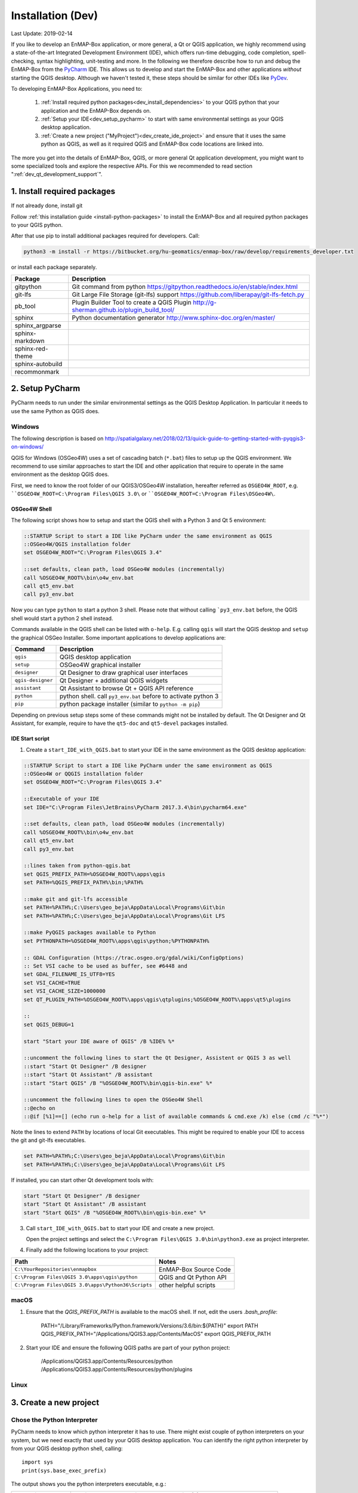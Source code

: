 
Installation (Dev)
##################

Last Update: 2019-02-14

If you like to develop an EnMAP-Box application, or more general, a Qt or QGIS application, we highly recommend using
a state-of-the-art Integrated Development Environment (IDE), which offers run-time debugging, code completion,
spell-checking, syntax highlighting, unit-testing and more. In the following we therefore describe how to run and debug
the EnMAP-Box from the `PyCharm <https://www.jetbrains.com/pycharm/>`_ IDE. This allows us to develop and start
the EnMAP-Box and other applications *without* starting the QGIS desktop. Although we haven't tested it, these
steps should be similar for other IDEs like `PyDev <http://www.pydev.org/>`_.

To developing EnMAP-Box Applications, you need to:

    1. :ref:`Install required python packages<dev_install_dependencies>` to your QGIS python that your application and the EnMAP-Box depends on.


    2. :ref:`Setup your IDE<dev_setup_pycharm>` to start with same environmental settings as your QGIS desktop application.


    3. :ref:`Create a new project ("MyProject")<dev_create_ide_project>` and ensure that it uses the same python as QGIS, as well as it required
       QGIS and EnMAP-Box code locations are linked into.



The more you get into the details of EnMAP-Box, QGIS, or more general Qt application development, you might want to
some specialized tools and explore the respective APIs. For this we recommended to read section ":ref:`dev_qt_development_support`".


.. _dev_install_dependencies:

1. Install required packages
============================

If not already done, install git

Follow :ref:`this installation guide <install-python-packages>` to install the EnMAP-Box and all required python packages to your QGIS python.

After that use pip to install additional packages required for developers. Call:

.. code-block:: batch

    python3 -m install -r https://bitbucket.org/hu-geomatics/enmap-box/raw/develop/requirements_developer.txt

or install each package separately.

=================== =============================================================================
Package             Description
=================== =============================================================================
gitpython           Git command from python
                    https://gitpython.readthedocs.io/en/stable/index.html
git-lfs             Git Large File Storage (git-lfs) support
                    https://github.com/liberapay/git-lfs-fetch.py
pb_tool             Plugin Builder Tool to create a QGIS Plugin
                    http://g-sherman.github.io/plugin_build_tool/
sphinx              Python documentation generator
                    http://www.sphinx-doc.org/en/master/
sphinx_argparse
sphinx-markdown
sphinx-red-theme
sphinx-autobuild
recommonmark
=================== =============================================================================



.. _dev_setup_pycharm:

2. Setup PyCharm
=================


PyCharm needs to run under the similar environmental settings as the QGIS Desktop Application. In particular it needs
to use the same Python as QGIS does.


Windows
-------


The following description is based on http://spatialgalaxy.net/2018/02/13/quick-guide-to-getting-started-with-pyqgis3-on-windows/

QGIS for Windows (OSGeo4W) uses a set of cascading batch (``*.bat``) files to setup up the QGIS environment.
We recommend to use similar approaches to start the IDE and other application that require to operate in the same environment as the desktop QGIS does.

First, we need to know the root folder of our QGIS3/OSGeo4W installation, hereafter referred as ``OSGEO4W_ROOT``, e.g. ````OSGEO4W_ROOT=C:\Program Files\QGIS 3.0\`` or ````OSGEO4W_ROOT=C:\Program Files\OSGeo4W\``.

OSGeo4W Shell
~~~~~~~~~~~~~

The following script shows how to setup and start the QGIS shell with a Python 3 and Qt 5 environment:

.. code-block:: bat

    ::STARTUP Script to start a IDE like PyCharm under the same environment as QGIS
    ::OSGeo4W/QGIS installation folder
    set OSGEO4W_ROOT="C:\Program Files\QGIS 3.4"

    ::set defaults, clean path, load OSGeo4W modules (incrementally)
    call %OSGEO4W_ROOT%\bin\o4w_env.bat
    call qt5_env.bat
    call py3_env.bat


Now you can type ``python`` to start a python 3 shell. Please note that without calling ```py3_env.bat`` before, the QGIS shell would start a python 2 shell instead.

Commands available in the QGIS shell can be listed with ``o-help``. E.g. calling ``qgis`` will start the QGIS desktop and ``setup`` the graphical OSGeo Installer.
Some important applications to develop applications are:

=====================     ============================================================================
Command                   Description
=====================     ============================================================================
``qgis``                  QGIS desktop application
``setup``                 OSGeo4W graphical installer
``designer``              Qt Designer to draw graphical user interfaces
``qgis-designer``         Qt Designer + additional QGIS widgets
``assistant``             Qt Assistant to browse Qt + QGIS API reference
``python``                python shell. call ``py3_env.bat`` before to activate python 3
``pip``                   python package installer (similar to ``python -m pip``)
=====================     ============================================================================


Depending on previous setup steps some of these commands might not be installed by default.
The Qt Designer and Qt Assistant, for example, require to have the ``qt5-doc`` and ``qt5-devel`` packages installed.


IDE Start script
~~~~~~~~~~~~~~~~

1. Create a ``start_IDE_with_QGIS.bat`` to start your IDE in the same environment as the QGIS desktop application:

.. code-block:: bat

    ::STARTUP Script to start a IDE like PyCharm under the same environment as QGIS
    ::OSGeo4W or QQGIS installation folder
    set OSGEO4W_ROOT="C:\Program Files\QGIS 3.4"

    ::Executable of your IDE
    set IDE="C:\Program Files\JetBrains\PyCharm 2017.3.4\bin\pycharm64.exe"

    ::set defaults, clean path, load OSGeo4W modules (incrementally)
    call %OSGEO4W_ROOT%\bin\o4w_env.bat
    call qt5_env.bat
    call py3_env.bat

    ::lines taken from python-qgis.bat
    set QGIS_PREFIX_PATH=%OSGEO4W_ROOT%\apps\qgis
    set PATH=%QGIS_PREFIX_PATH%\bin;%PATH%

    ::make git and git-lfs accessible
    set PATH=%PATH%;C:\Users\geo_beja\AppData\Local\Programs\Git\bin
    set PATH=%PATH%;C:\Users\geo_beja\AppData\Local\Programs\Git LFS

    ::make PyQGIS packages available to Python
    set PYTHONPATH=%OSGEO4W_ROOT%\apps\qgis\python;%PYTHONPATH%

    :: GDAL Configuration (https://trac.osgeo.org/gdal/wiki/ConfigOptions)
    :: Set VSI cache to be used as buffer, see #6448 and
    set GDAL_FILENAME_IS_UTF8=YES
    set VSI_CACHE=TRUE
    set VSI_CACHE_SIZE=1000000
    set QT_PLUGIN_PATH=%OSGEO4W_ROOT%\apps\qgis\qtplugins;%OSGEO4W_ROOT%\apps\qt5\plugins

    ::
    set QGIS_DEBUG=1

    start "Start your IDE aware of QGIS" /B %IDE% %*

    ::uncomment the following lines to start the Qt Designer, Assistent or QGIS 3 as well
    ::start "Start Qt Designer" /B designer
    ::start "Start Qt Assistant" /B assistant
    ::start "Start QGIS" /B "%OSGEO4W_ROOT%\bin\qgis-bin.exe" %*

    ::uncomment the following lines to open the OSGeo4W Shell
    ::@echo on
    ::@if [%1]==[] (echo run o-help for a list of available commands & cmd.exe /k) else (cmd /c "%*")

Note the lines to extend ``PATH`` by locations of local Git executables. This might be required to enable your IDE to access the git and git-lfs executables.

.. code-block:: bat

    set PATH=%PATH%;C:\Users\geo_beja\AppData\Local\Programs\Git\bin
    set PATH=%PATH%;C:\Users\geo_beja\AppData\Local\Programs\Git LFS


If installed, you can start other Qt development tools with:

.. code-block:: bat

    start "Start Qt Designer" /B designer
    start "Start Qt Assistant" /B assistant
    start "Start QGIS" /B "%OSGEO4W_ROOT%\bin\qgis-bin.exe" %*


3. Call ``start_IDE_with_QGIS.bat`` to start your IDE and create a new project.

   Open the project settings and select the ``C:\Program Files\QGIS 3.0\bin\python3.exe`` as project interpreter.




4. Finally add the following locations to your project:

=================================================== ======================
Path                                                Notes
=================================================== ======================
``C:\YourRepositories\enmapbox``                    EnMAP-Box Source Code
``C:\Program Files\QGIS 3.0\apps\qgis\python``      QGIS and Qt Python API
``C:\Program Files\QGIS 3.0\apps\Python36\Scripts`` other helpful scripts
=================================================== ======================




macOS
-----

1. Ensure that the `QGIS_PREFIX_PATH` is available to the macOS shell. If not, edit the users `.bash_profile`:

    PATH="/Library/Frameworks/Python.framework/Versions/3.6/bin:${PATH}"
    export PATH
    QGIS_PREFIX_PATH="/Applications/QGIS3.app/Contents/MacOS"
    export QGIS_PREFIX_PATH

2. Start your IDE and ensure the following QGIS paths are part of your python project:

    /Applications/QGIS3.app/Contents/Resources/python
    /Applications/QGIS3.app/Contents/Resources/python/plugins


Linux
-----



.. todo:: Linux descriptions


.. _dev_create_ide_project:

3. Create a new project
=======================


Chose the Python Interpreter
----------------------------


PyCharm needs to know which python interpreter it has to use. There might exist couple of python interpreters on your
system, but we need exactly that used by your QGIS desktop application. You can identify the right python interpreter by
from your QGIS desktop python shell, calling::

    import sys
    print(sys.base_exec_prefix)


The output shows you the python interpreters executable, e.g.:

=====================     ============================================================================
Operating System          Typical QGIS Python interpreter location(s)
=====================     ============================================================================
Windows                   ``C:\PROGRA~1\QGIS3~1.4\apps\Python37``
                          ``C:\PROGRA~1\OSGeo4W\apps\Python37``
macOS                     ``/Library/Frameworks/Python.framework/Versions/3.6``
Ubuntu                    tbd
=====================     ============================================================================

Use the python executable as PyCharm project interpreter:

.. figure:: img/pycharm_interpreter.png
     :width: 100%

     PyCharm's python interpreter needs to be the same which is used by the QGIS desktop application.


Add QGIS Python Code
--------------------

Now we tell PyCharm where to find the QGIS python API. Open the Project settings, Project > Projects Structure.
Click `+ Add Content Root`. Navigate into your QGIS installation and select the `python` folder that contains
the `qgis` package and the `plugins` subfolder:

=====================     ============================================================================
Operating System          Typical QGIS Python location(s)
=====================     ============================================================================
Windows                   ``C:\Program Files\QGIS 3.4\apps\qgis\python``
                          ``C:\Program Files\OSGeo4W\apps\qgis\python``
macOS                     ``/Applications/QGIS3.app/Contents/Resources/python``
Ubuntu                    tbd
=====================     ============================================================================

Activate the `plugins` subfolder as sources, so that it is marked in blue.

.. figure:: img/pycharm_add_qgis_sources.png
     :width: 100%

     The QGIS python folder is set as content root of the PyCharm project. Subfolder ``plugins`` is marked as additional
     source folder.


.. note::

    Adding source locations or subfolders as source locations will add them
    to the python path. This is like calling ``sys.path.append(r'<source code directory>'`` during runtime, but
    allows PyCharm to this python code even before starting a python session.


.. _dev_install_add_enmapbox_code:

Add EnMAP-Box Python Code
-------------------------


Now add the EnMAP-Box source code to your project sources. As in the previous step, open the project structure
settings and click `+ Add Content Root`. Navigate to the active profile folder, where QGIS has installed the EnMAP-Box
Plugin. You find it in the active profile folder, which can be opened from the QGIS GUI via Settings > User Profiles

.. figure:: img/qgis_userfolder.png
     :width: 50%

     How to find the QGIS active profile folder

This folder contains a subdirectory `python/plugins'/enmapboxplugin` to be added as project source.

=====================     ========================================================================================================================================================
Operating System          Typical QGIS Python location(s)
=====================     ========================================================================================================================================================
Windows                   ``C:\Users\geo_beja\AppData\Roaming\QGIS\QGIS3\profiles\default\python\plugins\enmapboxplugin``
                          ``C:\Users\geo_beja\AppData\Roaming\QGIS\QGIS3\profiles\default\python\plugins\enmapboxplugin``
macOS                     ``<computername>/Users/<username>/Library/Application Support/QGIS/QGIS3/profiles/default/python/plugins/enmapboxplugin``
Ubuntu                    tbd
=====================     ========================================================================================================================================================


If you prefer to use the EnMAP-Box repository code directly, just:

    1. Use git to clone the repository::

        cd <my_repositories>
        git clone https://bitbucket.org/hu-geomatics/enmap-box.git
        cd enmap-box
        git checkout development

    2. Add ``<my_repositories>/enmapbox/`` as source location to your PyCharm project
    (instead of that in your QGIS active profile)


.. _dev_start_enmapbox_from_ide:

4. Start the EnMAP-Box
======================


If everything is set up correctly, you should be able to start the EnMAP-Box using this Python script:

.. code-block:: python

    if __name__ == '__main__':

        from enmapbox.testing import initQgisApplication
        qgsApp = initQgisApplication()

        from enmapbox import EnMAPBox
        enmapBox = EnMAPBox(None)
        enmapBox.openExampleData(mapWindows=1)

        qgsApp.exec_()
        qgsApp.quit()


.. _dev_qt_development_support:

Other Sources and Tools
=======================

Online API references can be found at:

* http://doc.qt.io/qt-5/ (Qt5 API)

* https://qgis.org/api/ (C++ API)

* https://qgis.org/pyqgis/master/ (autogenerated Python API)


The Qt company provides several tools to create Qt C++ applications. Although these focus primarily on
C++ developers, they are helpful also for developer which make use of the Qt and QGIS python API.

Qt Assistant
------------

The Qt Assistant allows you to browse fast and offline through Qt help files (``*.qch``). These files exists for
all Qt classes and the QGIS API. They can be generated event with Sphinx, which allows you to provide your
own source-code documentation as ``.qch`` file as well.


.. figure:: img/qt_assistant_example.png
     :width: 100%

     Qt Assistant, showing the documentation of the QgsMapCanvas class.


The recent QGIS API help file ``qgis.qch`` can be downloaded from https://qgis.org/api/ . Open the Qt Assistant
preferences > Documentatino to add it or other qch files.

.. figure:: img/qt_assistant_add_qch.png
     :width: 50%

     Documentations registered to the Qt Assistant


Qt API help files, e.g. those that document the QtCore, QtGui and QtWidgets libraries
are often installed within your local Qt installation. E.g. windows users might find it under
`C:\Program Files\QGIS 3.4\apps\Qt5\doc`. Just file search for ``qtcore.qch``, ``qtgui.qch`` and ``qtwidgets.qch`` to find
the location of Qt help files.




Qt Designer
-----------

The Qt Designer is a powerful tool to create GUI frontends by drawing, drag and drop.
Created GUI form files are saved in a XML file with file ending ``*.ui``. They can be called from
python code that implement the entire backend of a GUI application.


.. figure:: img/qt_designer_example.png
     :width: 100%

     Qt Designer showing the metadataeditor.ui for the Metadata editor.


Qt Creator
----------

Qt Creator is the one-in-all IDE to develop Qt C++ applications. It includes the functionality covered by Qt Assistant
(here called Help) and Qt Designer (here called form designer) and helps to browse C++ code. It is the preferred tool to
explore the QGIS C++ source code, for example if you like to better understand what it does behind the QGIS python API.


.. figure:: img/qt_creator_example_ui.png
     :width: 100%

     Qt Creator with opened metadataeditor.ui.


















